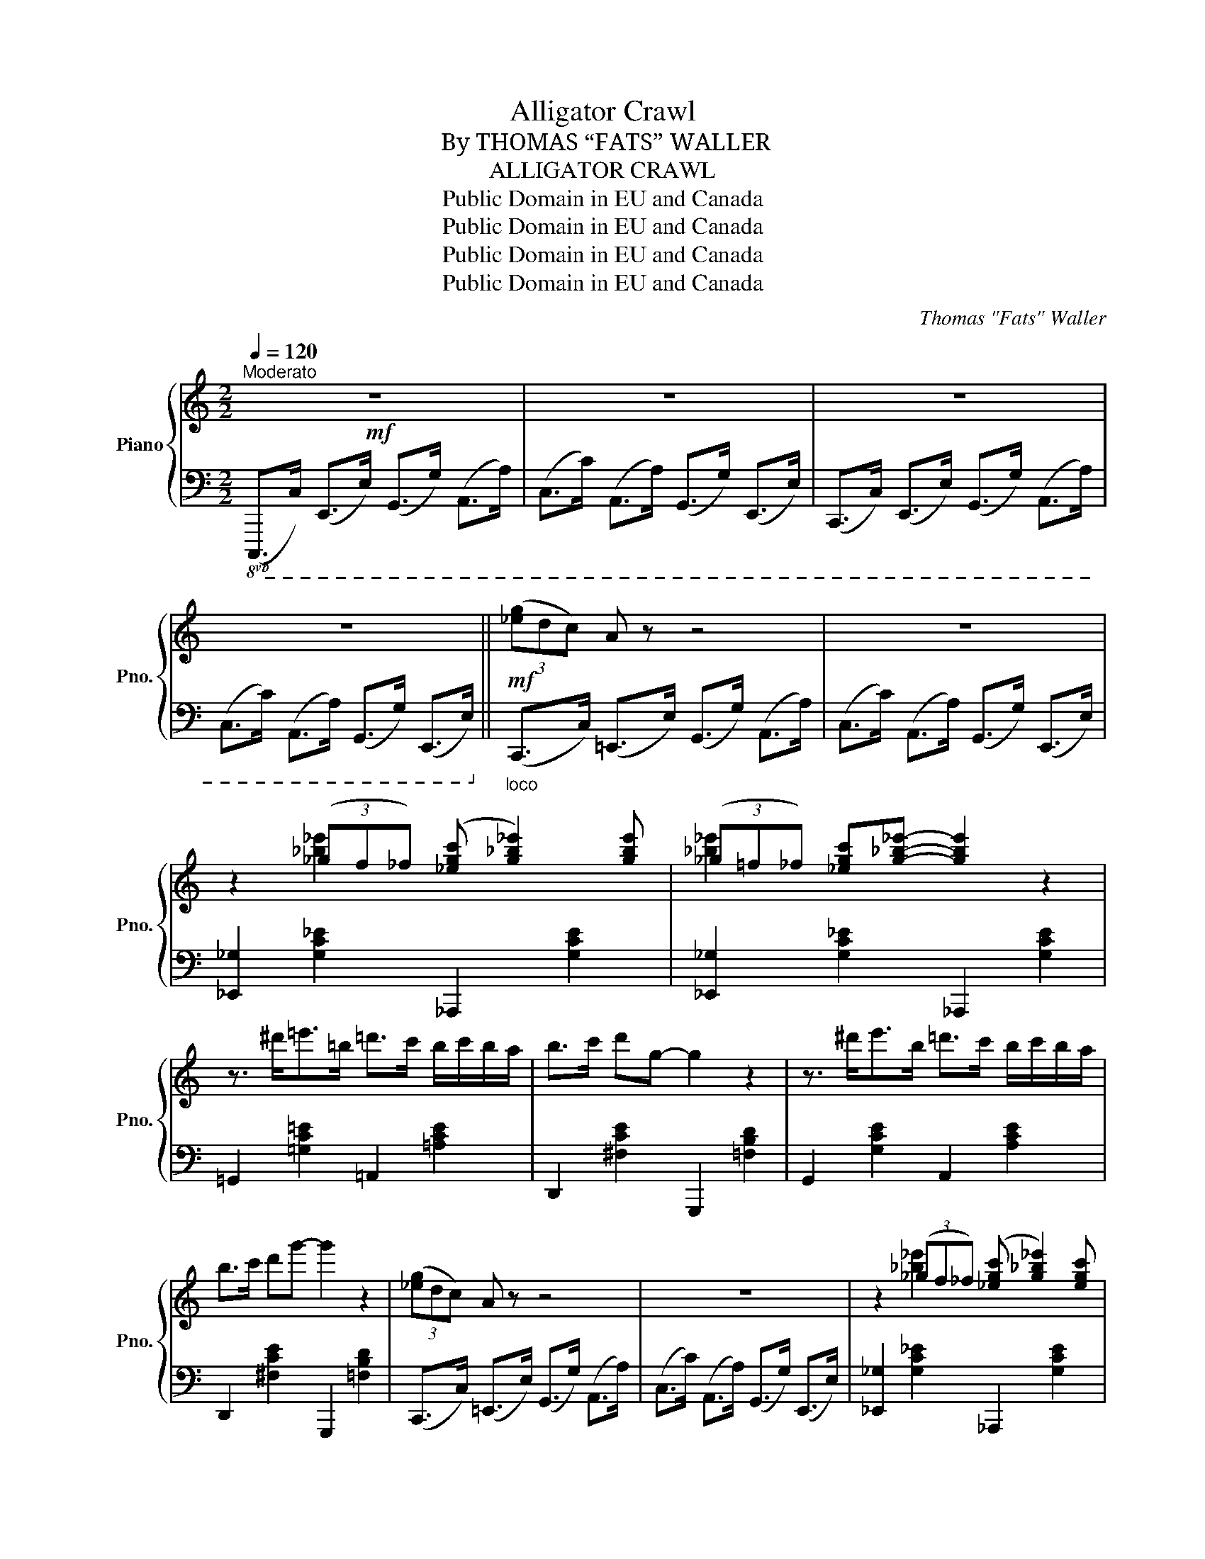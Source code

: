 X:1
T:Alligator Crawl
T:By THOMAS “FATS” WALLER
T:ALLIGATOR CRAWL
T:Public Domain in EU and Canada
T:Public Domain in EU and Canada
T:Public Domain in EU and Canada
T:Public Domain in EU and Canada
C:Thomas "Fats" Waller
Z:Public Domain in EU and Canada
%%score { ( 1 3 ) | 2 }
L:1/8
Q:1/4=120
M:2/2
K:C
V:1 treble nm="Piano" snm="Pno."
V:3 treble 
V:2 bass 
V:1
!mf!"^Moderato" z8 | z8 | z8 | z8 ||!mf! (3([_eg]dc) A z z4 | z8 | %6
 z2 (3(_gf_f) ([_egc'] [g_b_e']2) [gbe'] | (3(_g=f_f) [_egc'][g_b_e']- [gbe']2 z2 | %8
 z3/2 ^d'<=e'=b/ =d'>c' b/c'/b/a/ | b>c' d'g- g2 z2 | z3/2 ^d'<e'b/ =d'>c' b/c'/b/a/ | %11
 b>c' d'g'- g'2 z2 | (3([_eg]dc) A z z4 | z8 | z2 (3(_gf_f) ([_egc'] [g_b_e']2) [egc'] | %15
 (3(_g=f_f) [_egc'][g_b_e']- [gbe']2 z2 | z3/2 ^d'<=e'=b/ =d'>c' b/c'/b/a/ | b>c' d'g- g2 z2 | %18
 z3/2 [E,G,C]<[F,A,D][G,B,E]/ [A,CF]>[B,DG][CEA]>[DFB] | [EGc] z [FBd][Gce]- [Gce]2 z2 || %20
!f! [ce]>[df] [^d^f]>[eg] [ce]>[=d=f] [^d^f]>[eg] | [^fc'e']2 [fc'e'][=f_ac'=d']- [fac'd']4 | %22
 z3/2 ^d'<e'b/ =d'>c' b/c'/b/a/ | d'2 bg- g4 | [ce]>[df] [^d^f]>[eg] [ce]>[=d=f] [^d^f]>[eg] | %25
 [^fc'e']2 [fc'e'][=f_ac'=d']- [fac'd']4 |{/b} c'g e/g/e/c/ =af d/f/d/B/ | [EGc]4- [EGc]2 z2 | %28
 z3/2 [^d^f^a]<[egb]B/ [dfa] [egb]2 [dfa] | [egb]>B [^d^f^a][egb]- [egb]>[dfa] [egb]>B | %30
 [^d^f^a] [egb]2 [dfa] [egb]2 [Beg]2 | [G^ce]>c e>g b>g e>c | %32
 z3/2 [^ce^g]<[=d=fa]A/ [ceg] [dfa]2 [ceg] | [dfa]>A [^ce^g][dfa]- [dfa]>[ceg] [dfa]>A | %34
 [^ce^g] [dfa]2 [ceg] [dfa]2 [=Gcf]2 | [FAd]4 !>![FB=g]4 | %36
 [ce]>[df] [^d^f]>[eg] [ce]>[=d=f] [^d^f]>[eg] | [^fc'e']2 [fc'e'][=f_ac'=d']- [fac'd']4 | %38
 z3/2 ^d'<e'b/ =d'>c' b/c'/b/=a/ | d'2 bg- g4 | [ce]>[df] [^d^f]>[eg] [ce]>[=d=f] [^d^f]>[eg] | %41
 [^fc'e']2 [fc'e'][=f_ac'=d']- [fac'd']4 |{/b} c'g e/g/e/c/ =af d/f/d/B/ | [EGc]4- [EGc]2 z2 || %44
[K:F]!8va(! (3(f'e'_e') d'2 (3(f'=e'_e') d'2 | (3(f'=e'_e') d'!>![a=e'a']- [ae'a'] [ae'a']3 | %46
 (3(f'=e'_e') d'2 (3(f'=e'_e') d'2 | (3(f'=e'_e') d'2 [=e_bc']4 | %48
 (3(f'=e'_e') d'2 (3(f'=e'_e') d'2 | (3(f'=e'_e') d'[a=e'a']- [ae'a'] [ae'a']3!8va)! | %50
 (3(G,B,_D) (3(FGB) [GB_df]2 [GBc=e][FAc=d]- | [FAcd]4 z4 | %52
!8va(! (3(f'e'_e') d'2 (3(f'=e'_e') d'2 | (3(f'=e'_e') d'!>![a-=e'a'-] [ae'a'] [ae'a']3 | %54
 (3(f'=e'_e') d'2 (3(f'=e'_e') d'2 | (3(f'=e'_e') d'2 [=e_bc']4 | %56
 (3(f'=e'_e') d'2 (3(f'=e'_e') d'2 | (3(f'=e'_e') d'[a=e'a']- [ae'a'] [ae'a']3!8va)! | %58
{/^c'} [d'f']>[bd'] d>f{/^g} [cfa]2{/g} [Bea]2 | [Acdf]4 !>![F,=B,^DG]4 || %60
[K:C]!f! [ce]>[df] [^d^f]>[eg] [ce]>[=d=f] [^d^f]>[eg] | [^fc'e']2 [fc'e'][=f_ac'=d']- [fac'd']4 | %62
 z3/2 ^d'<e'b/ =d'>c' b/c'/b/a/ | d'2 bg- g4 | [ce]>[df] [^d^f]>[eg] [ce]>[=d=f] [^d^f]>[eg] | %65
 [^fc'e']2 [fc'e'][=f_ac'=d']- [fac'd']4 |{/b} c'g e/g/e/c/ =af d/f/d/B/ | [EGc]4- [EGc]2 z2 | %68
 z3/2 [^d^f^a]<[egb]B/ [dfa] [egb]2 [dfa] | [egb]>B [^d^f^a][egb]- [egb]>[dfa] [egb]>B | %70
 [^d^f^a] [egb]2 [dfa] [egb]2 [Beg]2 | [G^ce]>c e>g b>g e>c | %72
 z3/2 [^ce^g]<[=d=fa]A/ [ceg] [dfa]2 [ceg] | [dfa]>A [^ce^g][dfa]- [dfa]>[ceg] [dfa]>A | %74
 [^ce^g] [dfa]2 [ceg] [dfa]2 [=Gcf]2 | [FAd]4 !>![FB=g]4 | %76
 [ce]>[df] [^d^f]>[eg] [ce]>[=d=f] [^d^f]>[eg] | [^fc'e']2 [fc'e'][=f_ac'=d']- [fac'd']4 | %78
 z3/2 ^d'<e'b/ =d'>c' b/c'/b/=a/ | d'2 bg- g4 | [ce]>[df] [^d^f]>[eg] [ce]>[=d=f] [^d^f]>[eg] | %81
 [^fc'e']2 [fc'e'][=f_ac'=d']- [fac'd']4 |{/b} c'g e/g/e/c/ =af d/f/d/B/ | [EGc]4- [EGc]2 z2 |] %84
V:2
!8vb(! (C,,,>C,,) (E,,,>E,,) (G,,,>G,,) (A,,,>A,,) | (C,,>C,) (A,,,>A,,) (G,,,>G,,) (E,,,>E,,) | %2
 (C,,,>C,,) (E,,,>E,,) (G,,,>G,,) (A,,,>A,,) | (C,,>C,) (A,,,>A,,) (G,,,>G,,) (E,,,>E,,)!8vb)! || %4
"_loco" (C,,>C,) (!courtesy!=E,,>E,) (G,,>G,) (A,,>A,) | (C,>C) (A,,>A,) (G,,>G,) (E,,>E,) | %6
 [_E,,_G,]2 [G,C_E]2 _A,,,2 [G,CE]2 | [_E,,_G,]2 [G,C_E]2 _A,,,2 [G,CE]2 | %8
 =G,,2 [=G,C=E]2 =A,,2 [=A,CE]2 | D,,2 [^F,CE]2 G,,,2 [=F,B,D]2 | G,,2 [G,CE]2 A,,2 [A,CE]2 | %11
 D,,2 [^F,CE]2 G,,,2 [=F,B,D]2 | (C,,>C,) (!courtesy!=E,,>E,) (G,,>G,) (A,,>A,) | %13
 (C,>C) (A,,>A,) (G,,>G,) (E,,>E,) | [_E,,_G,]2 [G,C_E]2 _A,,,2 [G,CE]2 | %15
 [_E,,_G,]2 [G,C_E]2 _A,,,2 [G,CE]2 | =G,,2 [=G,C=E]2 =A,,2 [=A,CE]2 | %17
 D,,2 [^F,CE]2 G,,,2 [=F,B,D]2 |{/G,,A,,B,,} C,8- | C, z G,,C,,- C,,2 z2 || %20
 C,2 [G,CE]2 _B,,2 [G,CE]2 | A,,2 [^F,CE]2 _A,,2 [=F,CD]2 | G,,2 [G,CE]2 =A,,2 [=A,CE]2 | %23
 D,,2 [A,CF]2 G,,2 [G,B,F]2 | C,2 [G,CE]2 _B,,2 [G,CE]2 | A,,2 [^F,CE]2 _A,,2 [=F,CD]2 | %26
 G,,2 [G,CE]2 G,,,2 [G,B,=F]2 | C,2 G,,C,,- C,,2 [B,,,B,,]2 | E,,2 [G,B,E]2 B,,,2 [^F,^A,E]2 | %29
 E,,2 [G,B,E]2 B,,,2 [G,B,E]2 | E,,2 [^F,^A,E]2 D,,2 [G,B,E]2 | ^C,,2 [G,^CE]2 A,,,2 [G,CE]2 | %32
 D,,2 [A,=D=F]2 A,,,2 [G,^CF]2 | D,,2 [A,DF]2 A,,,2 [A,DF]2 | D,,2 [G,^CF]2 A,,2 [G,A,^C]2 | %35
 =G,>G, G,,>G,, G,>G, G,,>G,, | C,2 [G,CE]2 _B,,2 [G,CE]2 | A,,2 [^F,CE]2 _A,,2 [=F,CD]2 | %38
 G,,2 [G,CE]2 =A,,2 [=A,CE]2 | D,,2 [A,CF]2 G,,2 [G,B,F]2 | C,2 [G,CE]2 _B,,2 [G,CE]2 | %41
 A,,2 [^F,CE]2 _A,,2 [=F,CD]2 | G,,2 [G,CE]2 G,,,2 [G,B,=F]2 | C,2 G,,C,,- C,,2 z2 || %44
[K:F]{/C} A,,2 [A,CF]2{/=B,} ^G,,2 [^G,=B,F]2 |{/_B,} =G,,2 [=G,_B,F]2 !arpeggio![C,,E,]2 [B,CE]2 | %46
{/C} A,,2 [A,CF]2{/=B,} ^G,,2 [^G,=B,F]2 |{/_B,} =G,,2 [=G,_B,F]2 (C2 C,2) | %48
{/C} A,,2 [A,CF]2{/=B,} ^G,,2 [^G,=B,F]2 |{/_B,} =G,,2 [=G,_B,F]2 !arpeggio![C,,E,]2 [B,CE]2 | %50
 (3(G,,B,,_D,) (3(F,G,B,) C2 C,2 | F,>E, =D,>C, E,>D, C,>B,, | %52
{/C} A,,2 [A,CF]2{/=B,} ^G,,2 [^G,=B,F]2 |{/_B,} =G,,2 [=G,_B,F]2 !arpeggio![C,,E,]2 [B,CE]2 | %54
{/C} A,,2 [A,CF]2{/=B,} ^G,,2 [^G,=B,F]2 |{/_B,} =G,,2 [=G,_B,F]2 C2 C,2 | %56
{/C} A,,2 [A,CF]2{/=B,} ^G,,2 [^G,=B,F]2 |{/_B,} =G,,2 [=G,_B,F]2 !arpeggio![C,,E,]2 [B,CE]2 | %58
 G,,>A,, B,,>=B,, C,2 C,,2 | [F,,C,]4 !>![G,,,G,,]4 ||[K:C] C,2 [G,CE]2 _B,,2 [G,CE]2 | %61
 A,,2 [^F,CE]2 _A,,2 [=F,CD]2 | G,,2 [G,CE]2 =A,,2 [=A,CE]2 | D,,2 [A,CF]2 G,,2 [G,B,F]2 | %64
 C,2 [G,CE]2 _B,,2 [G,CE]2 | A,,2 [^F,CE]2 _A,,2 [=F,CD]2 | G,,2 [G,CE]2 G,,,2 [G,B,=F]2 | %67
 C,2 G,,C,,- C,,2 [B,,,B,,]2 | E,,2 [G,B,E]2 B,,,2 [^F,^A,E]2 | E,,2 [G,B,E]2 B,,,2 [G,B,E]2 | %70
 E,,2 [^F,^A,E]2 D,,2 [G,B,E]2 | ^C,,2 [G,^CE]2 A,,,2 [G,CE]2 | D,,2 [A,=D=F]2 A,,,2 [G,^CF]2 | %73
 D,,2 [A,DF]2 A,,,2 [A,DF]2 | D,,2 [G,^CF]2 A,,2 [G,A,^C]2 | =G,>G, G,,>G,, G,>G, G,,>G,, | %76
 C,2 [G,CE]2 _B,,2 [G,CE]2 | A,,2 [^F,CE]2 _A,,2 [=F,CD]2 | G,,2 [G,CE]2 =A,,2 [=A,CE]2 | %79
 D,,2 [A,CF]2 G,,2 [G,B,F]2 | C,2 [G,CE]2 _B,,2 [G,CE]2 | A,,2 [^F,CE]2 _A,,2 [=F,CD]2 | %82
 G,,2 [G,CE]2 G,,,2 [G,B,=F]2 | C,2 G,,C,,- C,,2 z2 |] %84
V:3
 x8 | x8 | x8 | x8 || x8 | x8 | x2 [_b_e']2 x4 | [_b_e']2 x2 x4 | x8 | x8 | x8 | x8 | x8 | x8 | %14
 x2 [_b_e']2 x4 | [_b_e']2 x2 x4 | x8 | x8 | x8 | x8 || x8 | x8 | x8 | x8 | x8 | x8 | x8 | x8 | %28
 x8 | x8 | x8 | x8 | x8 | x8 | x8 | x8 | x8 | x8 | x8 | x8 | x8 | x8 | x8 | x8 || %44
[K:F]!8va(! [fc']4 [f=b]4 | [f_b]4 x4 | [fc']4 [f=b]4 | [f_b]4 x4 | [fc']4 [f=b]4 | %49
 [f_b]4 x4!8va)! | x8 | x8 |!8va(! [fc']4 [f=b]4 | [f_b]4 x4 | [fc']4 [f=b]4 | [f_b]4 x4 | %56
 [fc']4 [f=b]4 | [f_b]4 x4!8va)! | x8 | x8 ||[K:C] x8 | x8 | x8 | x8 | x8 | x8 | x8 | x8 | x8 | %69
 x8 | x8 | x8 | x8 | x8 | x8 | x8 | x8 | x8 | x8 | x8 | x8 | x8 | x8 | x8 |] %84

